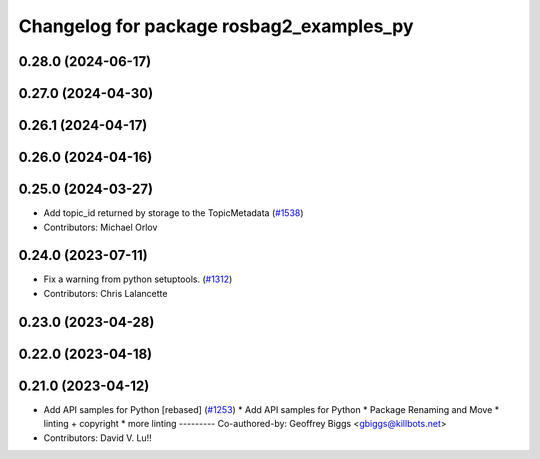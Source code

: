 ^^^^^^^^^^^^^^^^^^^^^^^^^^^^^^^^^^^^^^^^^
Changelog for package rosbag2_examples_py
^^^^^^^^^^^^^^^^^^^^^^^^^^^^^^^^^^^^^^^^^

0.28.0 (2024-06-17)
-------------------

0.27.0 (2024-04-30)
-------------------

0.26.1 (2024-04-17)
-------------------

0.26.0 (2024-04-16)
-------------------

0.25.0 (2024-03-27)
-------------------
* Add topic_id returned by storage to the TopicMetadata (`#1538 <https://github.com/ros2/rosbag2/issues/1538>`_)
* Contributors: Michael Orlov

0.24.0 (2023-07-11)
-------------------
* Fix a warning from python setuptools. (`#1312 <https://github.com/ros2/rosbag2/issues/1312>`_)
* Contributors: Chris Lalancette

0.23.0 (2023-04-28)
-------------------

0.22.0 (2023-04-18)
-------------------

0.21.0 (2023-04-12)
-------------------
* Add API samples for Python [rebased] (`#1253 <https://github.com/ros2/rosbag2/issues/1253>`_)
  * Add API samples for Python
  * Package Renaming and Move
  * linting + copyright
  * more linting
  ---------
  Co-authored-by: Geoffrey Biggs <gbiggs@killbots.net>
* Contributors: David V. Lu!!
